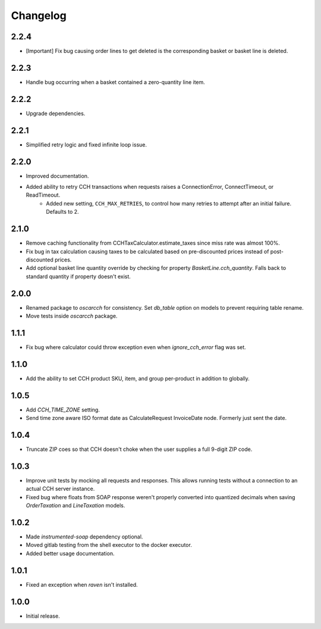 .. _changelog:

Changelog
=========

2.2.4
------------------
- [Important] Fix bug causing order lines to get deleted is the corresponding basket or basket line is deleted.

2.2.3
------------------
- Handle bug occurring when a basket contained a zero-quantity line item.

2.2.2
------------------
- Upgrade dependencies.

2.2.1
------------------
- Simplified retry logic and fixed infinite loop issue.

2.2.0
------------------
- Improved documentation.
- Added ability to retry CCH transactions when requests raises a ConnectionError, ConnectTimeout, or ReadTimeout.
    - Added new setting, ``CCH_MAX_RETRIES``, to control how many retries to attempt after an initial failure. Defaults to 2.

2.1.0
------------------
- Remove caching functionality from CCHTaxCalculator.estimate_taxes since miss rate was almost 100%.
- Fix bug in tax calculation causing taxes to be calculated based on pre-discounted prices instead of post-discounted prices.
- Add optional basket line quantity override by checking for property `BasketLine.cch_quantity`. Falls back to standard quantity if property doesn't exist.


2.0.0
------------------
- Renamed package to `oscarcch` for consistency. Set `db_table` option on models to prevent requiring table rename.
- Move tests inside `oscarcch` package.


1.1.1
------------------
- Fix bug where calculator could throw exception even when `ignore_cch_error` flag was set.


1.1.0
------------------
- Add the ability to set CCH product SKU, item, and group per-product in addition to globally.


1.0.5
------------------
- Add `CCH_TIME_ZONE` setting.
- Send time zone aware ISO format date as CalculateRequest InvoiceDate node. Formerly just sent the date.


1.0.4
------------------
- Truncate ZIP coes so that CCH doesn't choke when the user supplies a full 9-digit ZIP code.


1.0.3
------------------
- Improve unit tests by mocking all requests and responses. This allows running tests without a connection to an actual CCH server instance.
- Fixed bug where floats from SOAP response weren't properly converted into quantized decimals when saving `OrderTaxation` and `LineTaxation` models.


1.0.2
------------------
- Made `instrumented-soap` dependency optional.
- Moved gitlab testing from the shell executor to the docker executor.
- Added better usage documentation.


1.0.1
------------------
- Fixed an exception when `raven` isn't installed.


1.0.0
------------------
- Initial release.
